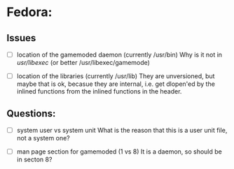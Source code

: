 * Fedora:
** Issues
- [ ] location of the gamemoded daemon (currently /usr/bin)
  Why is it not in /usr/libexec/ (or better /usr/libexec/gamemode)

- [ ] location of the libraries (currently /usr/lib)
  They are unversioned, but maybe that is ok, becasue they are
  internal, i.e. get dlopen'ed by the inlined functions from the
  inlined functions in the header.

** Questions:
- [ ] system user vs system unit
  What is the reason that this is a user unit file, not a system one?

- [ ] man page section for gamemoded (1 vs 8)
  It is a daemon, so should be in secton 8?
